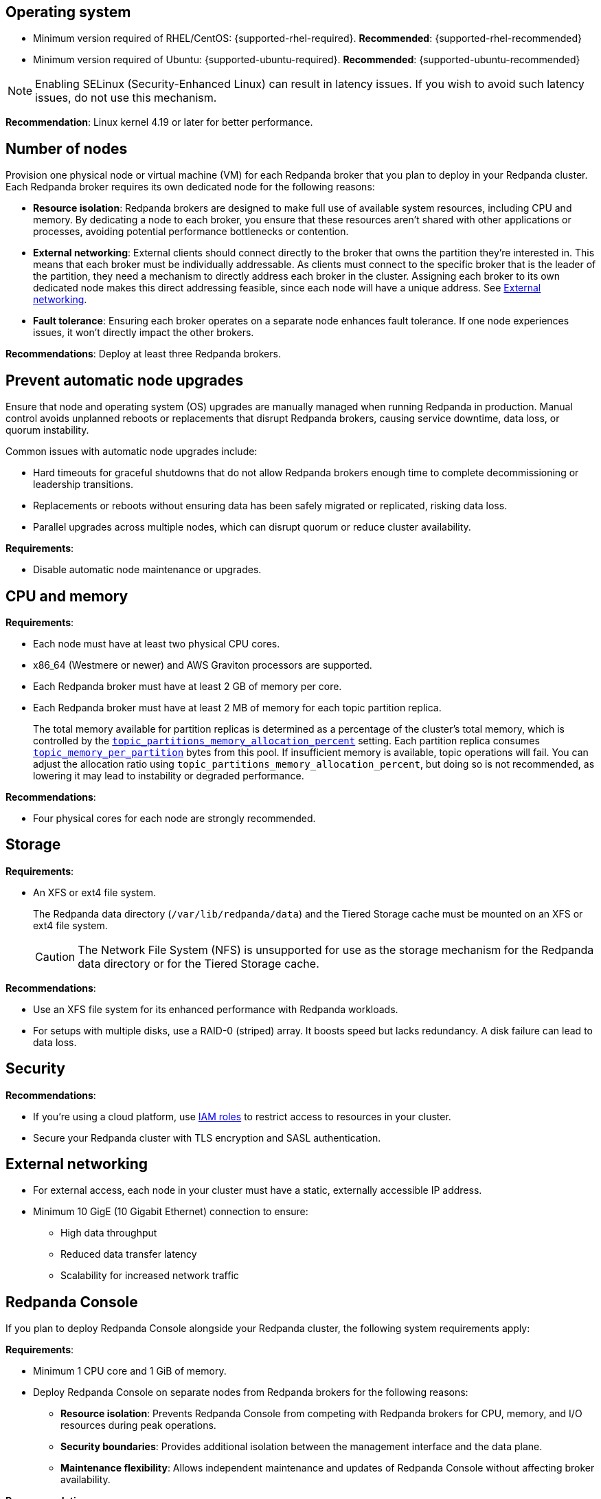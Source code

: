 :node: node
ifdef::env-kubernetes[]
:node: worker node
endif::[]

== Operating system

- Minimum version required of RHEL/CentOS: {supported-rhel-required}. *Recommended*: {supported-rhel-recommended}

- Minimum version required of Ubuntu: {supported-ubuntu-required}. *Recommended*: {supported-ubuntu-recommended}

NOTE: Enabling SELinux (Security-Enhanced Linux) can result in latency issues. If you wish to avoid such latency issues, do not use this mechanism.

*Recommendation*: Linux kernel 4.19 or later for better performance.

ifdef::env-kubernetes[]
== Kubernetes version

Minimum required Kubernetes version: {supported-kubernetes-version}

Make sure to do the following:

. https://kubernetes.io/docs/tasks/tools/[Install kubectl^].
. https://kubernetes.io/docs/concepts/configuration/organize-cluster-access-kubeconfig/[Configure the `kubeconfig` file for your cluster^].

== Helm version

Minimum required Helm version: {supported-helm-version}

https://helm.sh/docs/intro/install/[Install Helm^].
endif::[]

[[number-of-workers]]
== Number of nodes

Provision one physical node or virtual machine (VM) for each Redpanda broker that you plan to deploy in your Redpanda cluster.
Each Redpanda broker requires its own dedicated node for the following reasons:

- *Resource isolation*: Redpanda brokers are designed to make full use of available system resources, including CPU and memory. By dedicating a node to each broker, you ensure that these resources aren't shared with other applications or processes, avoiding potential performance bottlenecks or contention.
- *External networking*: External clients should connect directly to the broker that owns the partition they're interested in. This means that each broker must be individually addressable. As clients must connect to the specific broker that is the leader of the partition, they need a mechanism to directly address each broker in the cluster. Assigning each broker to its own dedicated node makes this direct addressing feasible, since each node will have a unique address. See <<External networking>>.
- *Fault tolerance*: Ensuring each broker operates on a separate node enhances fault tolerance. If one node experiences issues, it won't directly impact the other brokers.

ifdef::env-kubernetes[]
NOTE: The Redpanda Helm chart configures xref:reference:k-redpanda-helm-spec.adoc#statefulset-podantiaffinity[`podAntiAffinity` rules] to make sure that each Redpanda broker runs on its own node.


*Recommendations*: xref:./kubernetes-deploy.adoc#pod-replicas[Deploy at least three Pod replicas].
endif::[]

ifndef::env-kubernetes[]
*Recommendations*: Deploy at least three Redpanda brokers.
endif::[]

[[node-updates]]
== Prevent automatic node upgrades

Ensure that node and operating system (OS) upgrades are manually managed when running Redpanda in production. Manual control avoids unplanned reboots or replacements that disrupt Redpanda brokers, causing service downtime, data loss, or quorum instability.

Common issues with automatic node upgrades include:

- Hard timeouts for graceful shutdowns that do not allow Redpanda brokers enough time to complete decommissioning or leadership transitions.
- Replacements or reboots without ensuring data has been safely migrated or replicated, risking data loss.
- Parallel upgrades across multiple nodes, which can disrupt quorum or reduce cluster availability.

*Requirements*:

- Disable automatic node maintenance or upgrades.
ifdef::env-kubernetes[]
To prevent managed Kubernetes services from automatically rebooting or upgrading nodes:
** **Azure AKS**: https://learn.microsoft.com/en-us/azure/aks/auto-upgrade-node-os-image[Set the OS upgrade channel to `None`^].
** **Google GKE**: https://cloud.google.com/kubernetes-engine/docs/how-to/node-auto-upgrades[Disable GKE auto-upgrades for node pools^].
** **Amazon EKS**: https://docs.aws.amazon.com/eks/latest/userguide/automode.html[Disable EKS node auto-upgrades^].

See also: xref:upgrade:k-upgrade-kubernetes.adoc[How to manually manage node upgrades].
endif::[]

== CPU and memory

*Requirements*:

- Each node must have at least two physical CPU cores.
- x86_64 (Westmere or newer) and AWS Graviton processors are supported.
ifdef::env-kubernetes[]
- Each Redpanda Pod requires at least 2 GiB of memory per core.
+
** Request a minimum of 2.22 GiB per core to meet Redpanda's memory allocation strategy.
+
See xref:manage:kubernetes/k-manage-resources.adoc[] for detailed guidance and examples.
endif::[]

- Each Redpanda broker must have at least 2 GB of memory per core.

- Each Redpanda broker must have at least 2 MB of memory for each topic partition replica.
+
The total memory available for partition replicas is determined as a percentage of the cluster's total memory, which is controlled by the xref:reference:tunable-properties.adoc#topic_partitions_memory_allocation_percent[`topic_partitions_memory_allocation_percent`] setting. Each partition replica consumes xref:reference:tunable-properties.adoc#topic_memory_per_partition[`topic_memory_per_partition`] bytes from this pool. If insufficient memory is available, topic operations will fail. You can adjust the allocation ratio using `topic_partitions_memory_allocation_percent`, but doing so is not recommended, as lowering it may lead to instability or degraded performance.

*Recommendations*:

- Four physical cores for each node are strongly recommended.

ifdef::env-kubernetes[]
== Pod resource configuration

To ensure stable performance and predictable scheduling in Kubernetes, configure Redpanda Pods with appropriate CPU and memory requests and limits:

* Set `resources.requests.memory` and `resources.limits.memory` to the same value.
** Request at least 2.22 GiB of memory per core to meet Redpanda's heap and overhead requirements.
* Set `resources.cpu.cores` to an even integer (for example, `4`, `6`, or `8`) to align with the Kubernetes static CPU manager policy.
* Match CPU and memory resource settings for all containers in the Pod, including init containers and sidecars, to receive the `Guaranteed` QoS class.
* Enable memory locking with the `--lock-memory` flag to prevent paging and improve performance.

This configuration:

* Grants Redpanda exclusive access to CPU cores and memory
* Reduces the risk of throttling, eviction, and OOM kills
* Provides predictable and isolated runtime performance

See xref:manage:kubernetes/k-manage-resources.adoc[Manage Pod Resources in Kubernetes] for configuration examples using both Helm and the Redpanda Operator.
endif::[]

== Storage

*Requirements*:

- An XFS or ext4 file system.
+
The Redpanda data directory (`/var/lib/redpanda/data`) and the Tiered Storage cache must be mounted on an XFS or ext4 file system.
ifdef::env-kubernetes[]
+
For information about supported volume types for different data in Redpanda, see xref:manage:kubernetes/storage/k-volume-types.adoc[].
endif::[]
+
CAUTION: The Network File System (NFS) is unsupported for use as the storage mechanism for the Redpanda data directory or for the Tiered Storage cache.

ifdef::env-kubernetes[- A default StorageClass that can provision PersistentVolumes with at least 20Gi of storage.]

*Recommendations*:

- Use an XFS file system for its enhanced performance with Redpanda workloads.

- For setups with multiple disks, use a RAID-0 (striped) array. It boosts speed but lacks redundancy. A disk failure can lead to data loss.
ifdef::env-kubernetes[]
- xref:./kubernetes-deploy.adoc#storage[Use local PersistentVolumes backed by NVMe disks].
endif::[]

== Security

*Recommendations*:

- If you're using a cloud platform, use xref:manage:security/iam-roles.adoc[IAM roles] to restrict access to resources in your cluster.

- Secure your Redpanda cluster with TLS encryption and SASL authentication.

== External networking

- For external access, each node in your cluster must have a static, externally accessible IP address.

- Minimum 10 GigE (10 Gigabit Ethernet) connection to ensure:

* High data throughput
* Reduced data transfer latency
* Scalability for increased network traffic

ifdef::env-kubernetes[]
*Recommendations*: xref:deploy:deployment-option/self-hosted/kubernetes/kubernetes-deploy.adoc#external-access[Use a NodePort Service for external access].
endif::[]

== Redpanda Console

If you plan to deploy Redpanda Console alongside your Redpanda cluster, the following system requirements apply:

*Requirements*:

- Minimum 1 CPU core and 1 GiB of memory.
- Deploy Redpanda Console on separate nodes from Redpanda brokers for the following reasons:
** **Resource isolation**: Prevents Redpanda Console from competing with Redpanda brokers for CPU, memory, and I/O resources during peak operations.
** **Security boundaries**: Provides additional isolation between the management interface and the data plane.
** **Maintenance flexibility**: Allows independent maintenance and updates of Redpanda Console without affecting broker availability.

*Recommendations*:

ifdef::env-kubernetes[]
- **CPU**: Configure resource requests at 100 millicores (0.1 CPU) with limits of 4 CPU cores to allow bursting during peak operations.
- **Memory**: 2 GiB for standard deployments.
- **Node placement**: Use node affinity rules or taints/tolerations to ensure Redpanda Console Pods do not run on the same nodes as Redpanda brokers.
endif::[]
ifndef::env-kubernetes[]
- **CPU**: 1 CPU core baseline, with 4 CPU cores available for peak operations.
- **Memory**: 2 GiB for standard deployments.
- **Node placement**: Deploy Redpanda Console on dedicated nodes separate from Redpanda brokers.
endif::[]

The baseline specifications support:

* Dashboard and monitoring operations
* Message inspection and topic management
* Small to medium-scale cluster administration

=== Additional considerations

**Schema Registry with many schemas**: If your deployment uses more than one hundred Protobuf or Avro schemas, increase memory allocation beyond 2 GiB. Redpanda Console keeps all compiled schemas in memory.

**High-volume operations**: CPU usage may spike significantly due to:

* xref:console:ui/programmable-push-filters.adoc[Programmable push filters] (custom JavaScript message filtering)
* High-throughput message streaming and inspection
* Complex data processing for visualization

ifdef::env-kubernetes[]
For Kubernetes deployments with high-volume usage patterns, consider configuring https://kubernetes.io/docs/tasks/run-application/horizontal-pod-autoscale/[Horizontal Pod Autoscaler (HPA)^] to automatically scale based on CPU utilization.
endif::[]

== Tuning

Before deploying Redpanda to production, each node that runs Redpanda must be tuned to optimize the Linux kernel for Redpanda processes.

ifdef::env-kubernetes[]
See xref:deploy:deployment-option/self-hosted/kubernetes/k-tune-workers.adoc[].
endif::[]
ifndef::env-kubernetes[]
See xref:deploy:deployment-option/self-hosted/manual/production/production-deployment.adoc[].
endif::[]

== Object storage providers for Tiered Storage

Redpanda supports the following storage providers for Tiered Storage:

- Amazon Simple Storage Service (S3)
- Google Cloud Storage (GCS), using the Google Cloud Platform S3 API
- Azure Blob Storage (ABS)

== Cloud instance types

*Recommendations*:

- Use a cloud instance type that supports locally attached NVMe devices with an XFS file system. NVMe devices offer high I/O operations per second (IOPS) and minimal latency, while XFS offers enhanced performance with Redpanda workloads.

=== Amazon

ifdef::env-kubernetes[EKS defaults to the ext4 file system. Use XFS instead where possible.]

- General purpose: General-purpose instances provide a balance of compute, memory, and networking resources, and they can be used for a variety of diverse workloads.
+
[.two-column]
** https://aws.amazon.com/ec2/instance-types/m5/[M5d^]
** https://aws.amazon.com/ec2/instance-types/m5/[M5ad^]
** https://aws.amazon.com/ec2/instance-types/m5/[M5dn^]
** https://aws.amazon.com/ec2/instance-types/m6g/[M6gd^]
** https://aws.amazon.com/ec2/instance-types/m7g/[M7gd^]

- Memory optimized: Memory-optimized instances are designed to deliver fast performance for workloads that process large data sets in memory.
+
[.two-column]
** https://aws.amazon.com/ec2/instance-types/r5/[R5ad^]
** https://aws.amazon.com/ec2/instance-types/r5/[R5d^]
** https://aws.amazon.com/ec2/instance-types/r5/[R5dn^]
** https://aws.amazon.com/ec2/instance-types/r6g/[R6gd^]
** https://aws.amazon.com/ec2/instance-types/r6i/[R6id^]
** https://aws.amazon.com/ec2/instance-types/r6i/[R6idn^]
** https://aws.amazon.com/ec2/instance-types/r7g/[R7gd^]
** https://aws.amazon.com/ec2/instance-types/x2/[X2gd^]
** https://aws.amazon.com/ec2/instance-types/x2i/[X2idn^]
** https://aws.amazon.com/ec2/instance-types/x2i/[X2iedn^]
** https://aws.amazon.com/ec2/instance-types/z1d/[z1d^]

- Storage optimized: Storage-optimized instances are designed for workloads that require high, sequential read and write access to very large data sets on local storage. They are optimized to deliver tens of thousands of low-latency, random IOPS to applications.

** https://aws.amazon.com/ec2/instance-types/i4g/[I4g, Is4gen, Im4gn^]
** https://aws.amazon.com/ec2/instance-types/i4i/[I4i^]
** https://aws.amazon.com/ec2/instance-types/i3/[I3^]
** https://aws.amazon.com/ec2/instance-types/i3en/[I3en^]

- Compute optimized: Compute-optimized instances deliver cost-effective high performance at a low price per compute ratio for running advanced compute-intensive workloads.

** https://aws.amazon.com/ec2/instance-types/c5/[C5d^]
** https://aws.amazon.com/ec2/instance-types/c5/[C5ad^]

=== Azure

ifdef::env-kubernetes[AKS often defaults to the ext4 file system. Use XFS instead where possible.]

- General purpose: General purpose VM sizes provide balanced CPU-to-memory ratio. Ideal for testing and development, small to medium databases, and low to medium traffic web servers.	

** https://learn.microsoft.com/en-us/azure/virtual-machines/sizes/general-purpose/ddv5-series?tabs=sizebasic[Standard_D2d_v5^]
** https://learn.microsoft.com/en-us/azure/virtual-machines/sizes/general-purpose/ddv5-series?tabs=sizebasic[Standard_D4d_v5^]	
** https://learn.microsoft.com/en-us/azure/virtual-machines/sizes/general-purpose/ddv5-series?tabs=sizebasic[Standard_D32d_v5^]	

=== Google

ifdef::env-kubernetes[GKE often defaults to the ext4 file system. Use XFS instead where possible.]

- General purpose: The general-purpose machine family has the best price-performance with the most flexible vCPU to memory ratios, and provides features that target most standard and cloud-native workloads.

** https://cloud.google.com/compute/docs/general-purpose-machines#c3-with-local-ssd[C3 machine series with local SSD^]
** https://cloud.google.com/compute/docs/general-purpose-machines#n2_series[N2 machine series^]
** https://cloud.google.com/compute/docs/general-purpose-machines#n2d_machines[N2D machine series^]

- Memory optimized: The memory-optimized machine family provides the most compute and memory resources of any Compute Engine machine family offering. They are ideal for workloads that require higher memory-to-vCPU ratios than the high-memory machine types in the general-purpose N1 machine series.

** https://cloud.google.com/compute/docs/memory-optimized-machines#m3_series[M3 machine series^]

- Compute optimized: Compute-optimized VM instances are ideal for compute-intensive and high-performance computing (HPC) workloads.

** https://cloud.google.com/compute/docs/compute-optimized-machines#c2d_series[C2D machine series^]
** https://cloud.google.com/compute/docs/compute-optimized-machines#c2_machine_types[C2 machine series^]
